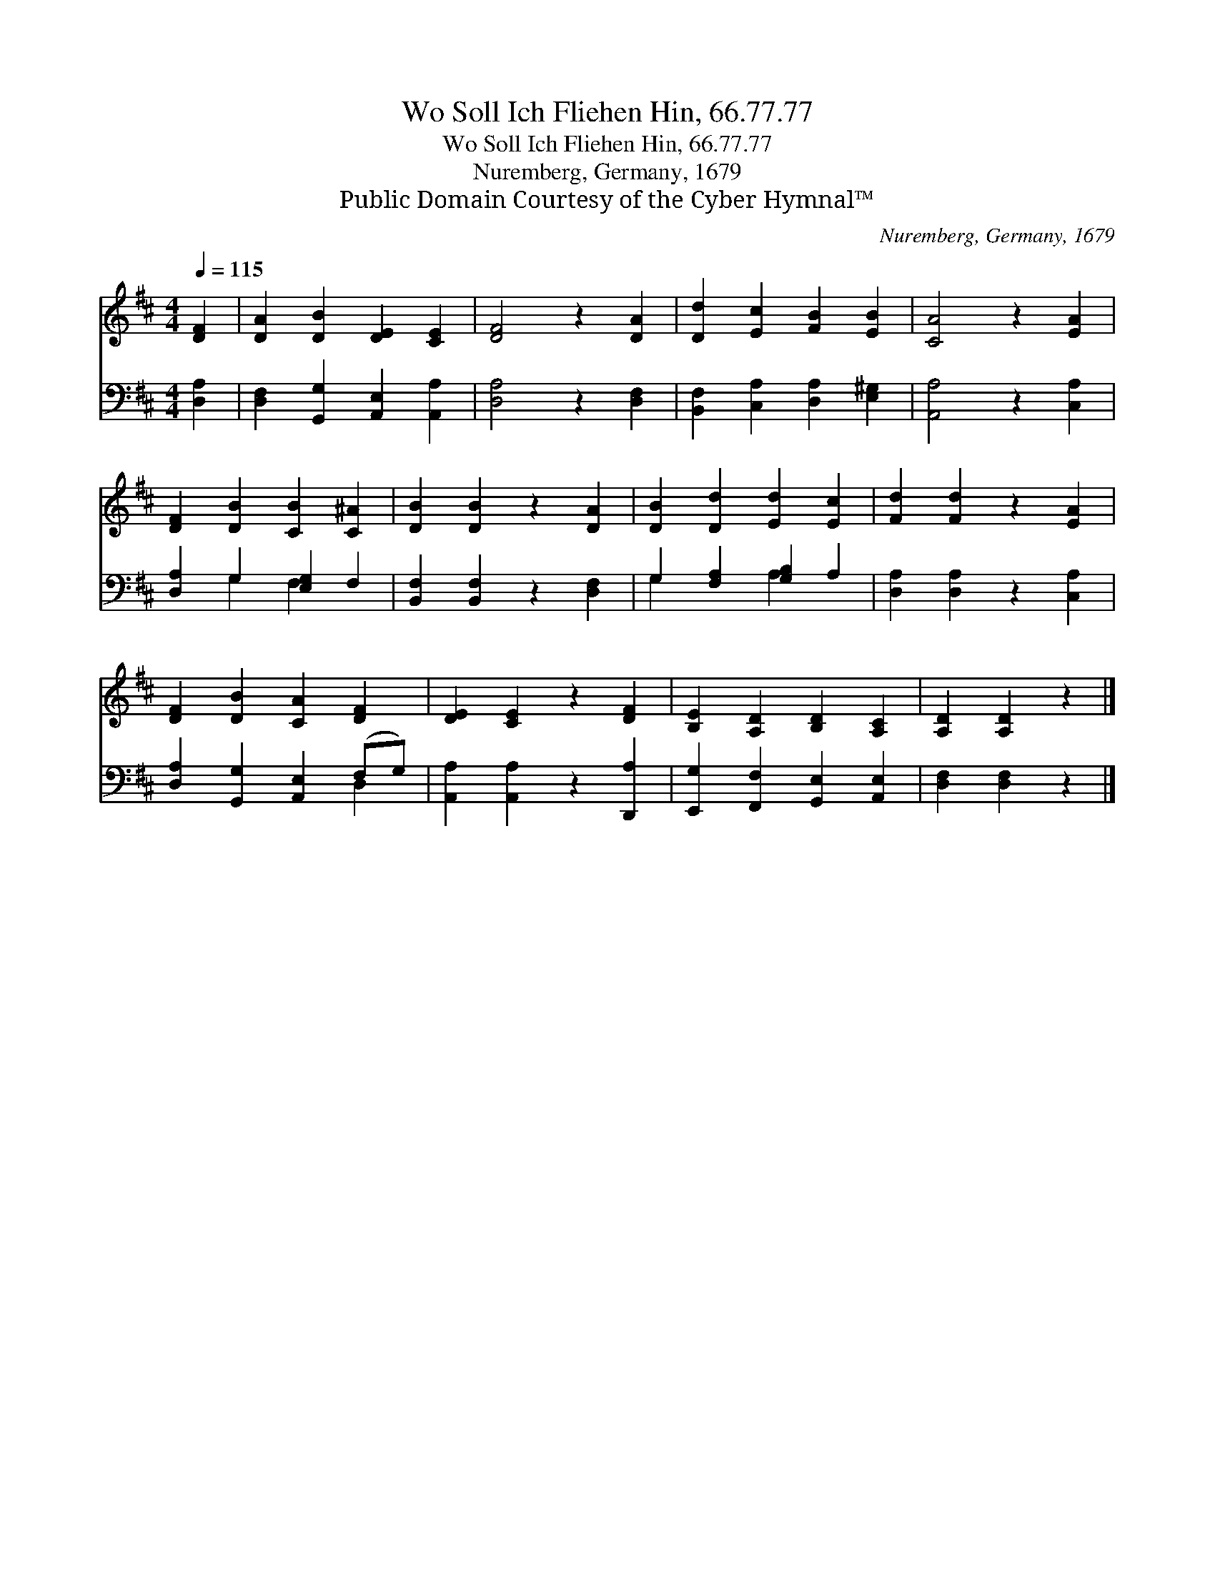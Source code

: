 X:1
T:Wo Soll Ich Fliehen Hin, 66.77.77
T:Wo Soll Ich Fliehen Hin, 66.77.77
T:Nuremberg, Germany, 1679
T:Public Domain Courtesy of the Cyber Hymnal™
C:Nuremberg, Germany, 1679
Z:Public Domain
Z:Courtesy of the Cyber Hymnal™
%%score 1 ( 2 3 )
L:1/8
Q:1/4=115
M:4/4
K:D
V:1 treble 
V:2 bass 
V:3 bass 
V:1
 [DF]2 | [DA]2 [DB]2 [DE]2 [CE]2 | [DF]4 z2 [DA]2 | [Dd]2 [Ec]2 [FB]2 [EB]2 | [CA]4 z2 [EA]2 | %5
 [DF]2 [DB]2 [CB]2 [C^A]2 | [DB]2 [DB]2 z2 [DA]2 | [DB]2 [Dd]2 [Ed]2 [Ec]2 | [Fd]2 [Fd]2 z2 [EA]2 | %9
 [DF]2 [DB]2 [CA]2 [DF]2 | [DE]2 [CE]2 z2 [DF]2 | [B,E]2 [A,D]2 [B,D]2 [A,C]2 | [A,D]2 [A,D]2 z2 |] %13
V:2
 [D,A,]2 | [D,F,]2 [G,,G,]2 [A,,E,]2 [A,,A,]2 | [D,A,]4 z2 [D,F,]2 | %3
 [B,,F,]2 [C,A,]2 [D,A,]2 [E,^G,]2 | [A,,A,]4 z2 [C,A,]2 | [D,A,]2 G,2 [E,G,]2 F,2 | %6
 [B,,F,]2 [B,,F,]2 z2 [D,F,]2 | G,2 [F,A,]2 [G,B,]2 A,2 | [D,A,]2 [D,A,]2 z2 [C,A,]2 | %9
 [D,A,]2 [G,,G,]2 [A,,E,]2 (F,G,) | [A,,A,]2 [A,,A,]2 z2 [D,,A,]2 | %11
 [E,,G,]2 [F,,F,]2 [G,,E,]2 [A,,E,]2 | [D,F,]2 [D,F,]2 z2 |] %13
V:3
 x2 | x8 | x8 | x8 | x8 | x2 G,2 F,2 x2 | x8 | G,2 x2 A,2 x2 | x8 | x6 D,2 | x8 | x8 | x6 |] %13

